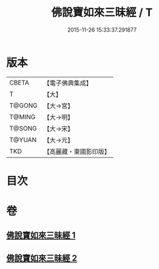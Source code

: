 #+TITLE: 佛說寶如來三昧經 / T
#+DATE: 2015-11-26 15:33:37.291877
* 版本
 |     CBETA|【電子佛典集成】|
 |         T|【大】     |
 |    T@GONG|【大→宮】   |
 |    T@MING|【大→明】   |
 |    T@SONG|【大→宋】   |
 |    T@YUAN|【大→元】   |
 |       TKD|【高麗藏・東國影印版】|

* 目次
* 卷
** [[file:KR6i0274_001.txt][佛說寶如來三昧經 1]]
** [[file:KR6i0274_002.txt][佛說寶如來三昧經 2]]
